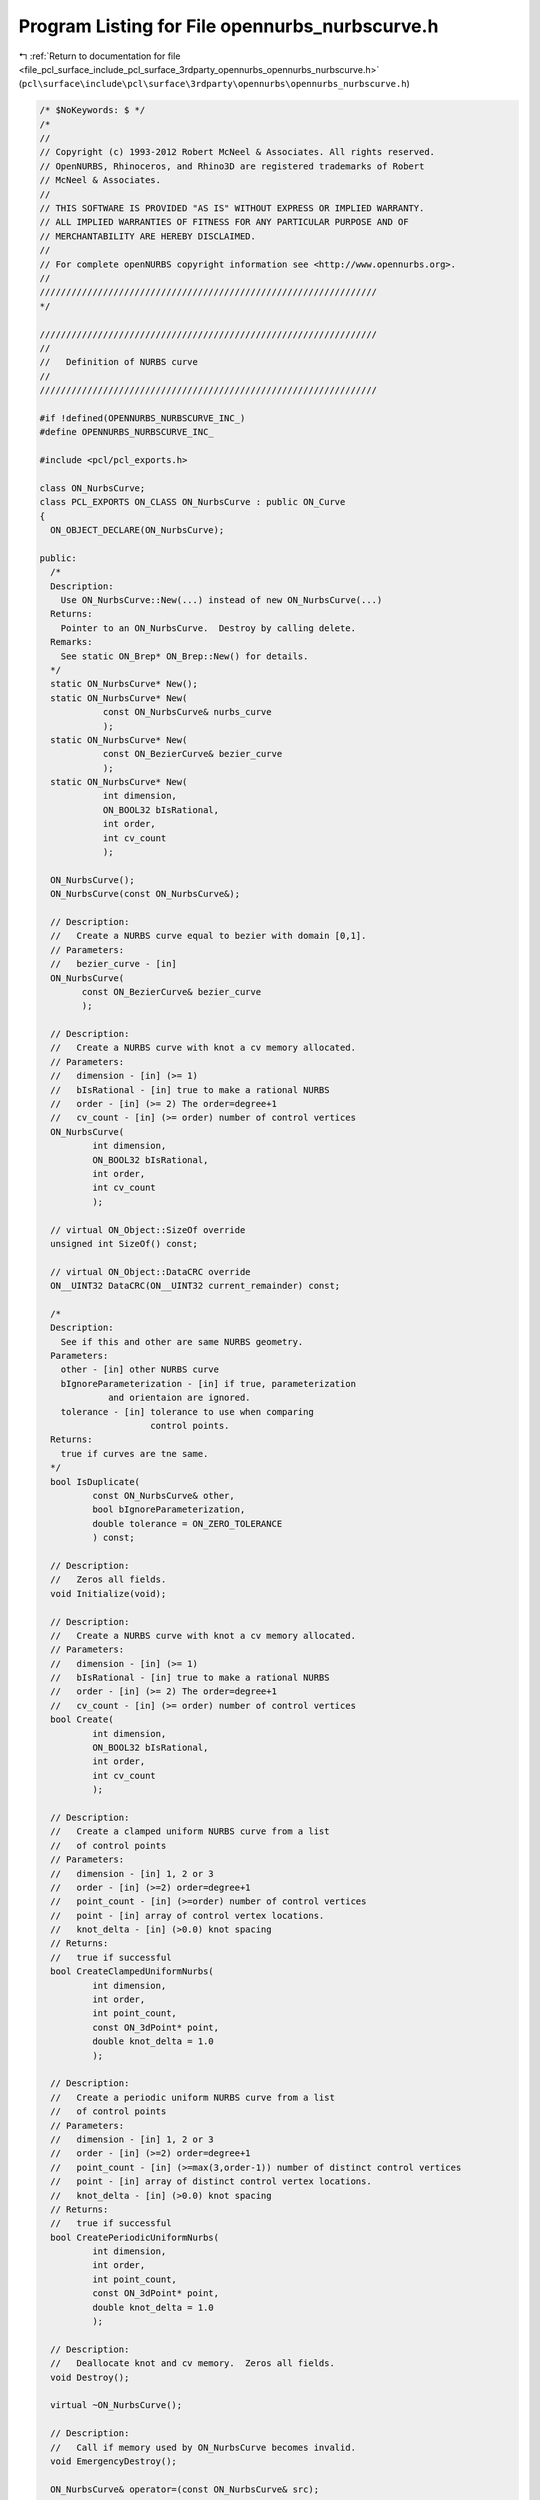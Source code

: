 
.. _program_listing_file_pcl_surface_include_pcl_surface_3rdparty_opennurbs_opennurbs_nurbscurve.h:

Program Listing for File opennurbs_nurbscurve.h
===============================================

|exhale_lsh| :ref:`Return to documentation for file <file_pcl_surface_include_pcl_surface_3rdparty_opennurbs_opennurbs_nurbscurve.h>` (``pcl\surface\include\pcl\surface\3rdparty\opennurbs\opennurbs_nurbscurve.h``)

.. |exhale_lsh| unicode:: U+021B0 .. UPWARDS ARROW WITH TIP LEFTWARDS

.. code-block:: cpp

   /* $NoKeywords: $ */
   /*
   //
   // Copyright (c) 1993-2012 Robert McNeel & Associates. All rights reserved.
   // OpenNURBS, Rhinoceros, and Rhino3D are registered trademarks of Robert
   // McNeel & Associates.
   //
   // THIS SOFTWARE IS PROVIDED "AS IS" WITHOUT EXPRESS OR IMPLIED WARRANTY.
   // ALL IMPLIED WARRANTIES OF FITNESS FOR ANY PARTICULAR PURPOSE AND OF
   // MERCHANTABILITY ARE HEREBY DISCLAIMED.
   //        
   // For complete openNURBS copyright information see <http://www.opennurbs.org>.
   //
   ////////////////////////////////////////////////////////////////
   */
   
   ////////////////////////////////////////////////////////////////
   //
   //   Definition of NURBS curve
   //
   ////////////////////////////////////////////////////////////////
   
   #if !defined(OPENNURBS_NURBSCURVE_INC_)
   #define OPENNURBS_NURBSCURVE_INC_
   
   #include <pcl/pcl_exports.h>
   
   class ON_NurbsCurve;
   class PCL_EXPORTS ON_CLASS ON_NurbsCurve : public ON_Curve
   {
     ON_OBJECT_DECLARE(ON_NurbsCurve);
   
   public:
     /*
     Description:
       Use ON_NurbsCurve::New(...) instead of new ON_NurbsCurve(...)
     Returns:
       Pointer to an ON_NurbsCurve.  Destroy by calling delete.
     Remarks:
       See static ON_Brep* ON_Brep::New() for details.
     */
     static ON_NurbsCurve* New();
     static ON_NurbsCurve* New(
               const ON_NurbsCurve& nurbs_curve 
               );
     static ON_NurbsCurve* New(
               const ON_BezierCurve& bezier_curve 
               );
     static ON_NurbsCurve* New(
               int dimension,
               ON_BOOL32 bIsRational,
               int order,
               int cv_count
               );
   
     ON_NurbsCurve();
     ON_NurbsCurve(const ON_NurbsCurve&);
   
     // Description:
     //   Create a NURBS curve equal to bezier with domain [0,1].
     // Parameters:
     //   bezier_curve - [in]
     ON_NurbsCurve(
           const ON_BezierCurve& bezier_curve
           );
   
     // Description:
     //   Create a NURBS curve with knot a cv memory allocated.
     // Parameters:
     //   dimension - [in] (>= 1)
     //   bIsRational - [in] true to make a rational NURBS
     //   order - [in] (>= 2) The order=degree+1
     //   cv_count - [in] (>= order) number of control vertices
     ON_NurbsCurve(
             int dimension,
             ON_BOOL32 bIsRational,
             int order,
             int cv_count
             );
   
     // virtual ON_Object::SizeOf override
     unsigned int SizeOf() const;
   
     // virtual ON_Object::DataCRC override
     ON__UINT32 DataCRC(ON__UINT32 current_remainder) const;
   
     /*
     Description:
       See if this and other are same NURBS geometry.
     Parameters:
       other - [in] other NURBS curve
       bIgnoreParameterization - [in] if true, parameterization
                and orientaion are ignored.
       tolerance - [in] tolerance to use when comparing
                        control points.
     Returns:
       true if curves are tne same.
     */
     bool IsDuplicate( 
             const ON_NurbsCurve& other, 
             bool bIgnoreParameterization,
             double tolerance = ON_ZERO_TOLERANCE 
             ) const;
   
     // Description:
     //   Zeros all fields.
     void Initialize(void);
   
     // Description:
     //   Create a NURBS curve with knot a cv memory allocated.
     // Parameters:
     //   dimension - [in] (>= 1)
     //   bIsRational - [in] true to make a rational NURBS
     //   order - [in] (>= 2) The order=degree+1
     //   cv_count - [in] (>= order) number of control vertices
     bool Create( 
             int dimension,
             ON_BOOL32 bIsRational,
             int order,
             int cv_count
             );
   
     // Description:
     //   Create a clamped uniform NURBS curve from a list
     //   of control points
     // Parameters:
     //   dimension - [in] 1, 2 or 3
     //   order - [in] (>=2) order=degree+1
     //   point_count - [in] (>=order) number of control vertices
     //   point - [in] array of control vertex locations.
     //   knot_delta - [in] (>0.0) knot spacing
     // Returns:
     //   true if successful
     bool CreateClampedUniformNurbs( 
             int dimension,
             int order,
             int point_count,
             const ON_3dPoint* point,
             double knot_delta = 1.0
             );
   
     // Description:
     //   Create a periodic uniform NURBS curve from a list
     //   of control points
     // Parameters:
     //   dimension - [in] 1, 2 or 3
     //   order - [in] (>=2) order=degree+1
     //   point_count - [in] (>=max(3,order-1)) number of distinct control vertices
     //   point - [in] array of distinct control vertex locations.
     //   knot_delta - [in] (>0.0) knot spacing
     // Returns:
     //   true if successful
     bool CreatePeriodicUniformNurbs( 
             int dimension,
             int order,
             int point_count,
             const ON_3dPoint* point,
             double knot_delta = 1.0
             );
   
     // Description:
     //   Deallocate knot and cv memory.  Zeros all fields.
     void Destroy();
   
     virtual ~ON_NurbsCurve();
   
     // Description:
     //   Call if memory used by ON_NurbsCurve becomes invalid.
     void EmergencyDestroy(); 
   
     ON_NurbsCurve& operator=(const ON_NurbsCurve& src);
   
     // Description:
     //   Set NURBS curve equal to bezier with domain [0,1].
     // Parameters:
     //   bezier_curve - [in]
     ON_NurbsCurve& operator=(
       const ON_BezierCurve& bezier_curve
       );
   
     /////////////////////////////////////////////////////////////////
     // ON_Object overrides
   
     /*
     Description:
       Tests an object to see if its data members are correctly
       initialized.
     Parameters:
       text_log - [in] if the object is not valid and text_log
           is not NULL, then a brief englis description of the
           reason the object is not valid is appened to the log.
           The information appended to text_log is suitable for 
           low-level debugging purposes by programmers and is 
           not intended to be useful as a high level user 
           interface tool.
     Returns:
       @untitled table
       true     object is valid
       false    object is invalid, uninitialized, etc.
     Remarks:
       Overrides virtual ON_Object::IsValid
     */
     ON_BOOL32 IsValid( ON_TextLog* text_log = NULL ) const;
   
     // Description:
     //   virtual ON_Object::Dump override
     void Dump( 
       ON_TextLog& dump
       ) const;
   
     // Description:
     //   virtual ON_Object::Write override
     ON_BOOL32 Write(
            ON_BinaryArchive& binary_archive
          ) const;
   
     // Description:
     //   virtual ON_Object::Read override
     ON_BOOL32 Read(
            ON_BinaryArchive& binary_archive
          );
   
     /////////////////////////////////////////////////////////////////
     // ON_Geometry overrides
   
     // Description:
     //   virtual ON_Geometry::Dimension override
     // Returns:
     //   value of m_dim
     int Dimension() const;
   
     // Description:
     //   virtual ON_Geometry::GetBBox override
     //   Calculates axis aligned bounding box.
     // Parameters:
     //   boxmin - [in/out] array of Dimension() doubles
     //   boxmax - [in/out] array of Dimension() doubles
     //   bGrowBox - [in] (default=false) 
     //     If true, then the union of the input bbox and the 
     //     object's bounding box is returned in bbox.  
     //     If false, the object's bounding box is returned in bbox.
     // Returns:
     //   true if object has bounding box and calculation was successful
     ON_BOOL32 GetBBox( // returns true if successful
            double* boxmin,
            double* boxmax,
            int bGrowBox = false
            ) const;
   
     // Description:
     //   virtual ON_Geometry::Transform override.
     //   Transforms the NURBS curve.
     //
     // Parameters:
     //   xform - [in] transformation to apply to object.
     //
     // Remarks:
     //   When overriding this function, be sure to include a call
     //   to ON_Object::TransformUserData() which takes care of 
     //   transforming any ON_UserData that may be attached to 
     //   the object.
     ON_BOOL32 Transform( 
            const ON_Xform& xform
            );
   
     // virtual ON_Geometry::IsDeformable() override
     bool IsDeformable() const;
   
     // virtual ON_Geometry::MakeDeformable() override
     bool MakeDeformable();
   
     // Description:
     //   virtual ON_Geometry::SwapCoordinates override.
     //   Swaps control vertex coordinate values with indices i and j.
     // Parameters:
     //   i - [in] coordinate index
     //   j - [in] coordinate index
     ON_BOOL32 SwapCoordinates(
           int i, 
           int j
           );
   
     /////////////////////////////////////////////////////////////////
     // ON_Curve overrides
   
     // Description:
     //   virtual ON_Curve::Domain override.
     // Returns:
     //   domain of the NURBS curve.
     ON_Interval Domain() const;
   
     // Description:
     //   virtual ON_Curve::SetDomain override.
     //   Set the domain of the curve
     // Parameters:
     //   t0 - [in]
     //   t1 - [in] new domain will be [t0,t1]
     // Returns:
     //   true if successful.
     ON_BOOL32 SetDomain(
           double t0, 
           double t1 
           );
   
     /*
     Description:
       If this curve is closed, then modify it so that
       the start/end point is at curve parameter t.
     Parameters:
       t - [in] curve parameter of new start/end point.  The
                returned curves domain will start at t.
     Returns:
       true if successful.
     Remarks:
       Overrides virtual ON_Curve::ChangeClosedCurveSeam
     */
     ON_BOOL32 ChangeClosedCurveSeam( 
               double t 
               );
   
     // Description:
     //   virtual ON_Curve::SpanCount override.
     //   Get number of nonempty smooth (c-infinity) spans in curve
     // Returns:
     //   Number of nonempty smooth (c-infinity) spans.
     // Remarks:
     //   A nonempty span is bracked by knots m_knot[i] < m_knot[i+1]
     //   with m_order-2 <= i < m_cv_count-1.
     int SpanCount() const;
   
     // Description:
     //   virtual ON_Curve::GetSpanVector override.
     //   Get number of parameters of distinct knots in NURBS curve's domain.
     // Parameters:
     //   knot_values - [out] an array of length SpanCount()+1 is 
     //       filled in with the distinct knot values in the list
     ///      (m_knot[m_order-2],...,m_knot[m_cv_count-1)
     // Returns:
     //   true if successful
     ON_BOOL32 GetSpanVector(
            double* knot_values
            ) const; // 
   
     // Description:
     //   virtual ON_Curve::Degree override.
     // Returns:
     //   m_order-1
     int Degree() const; 
   
     // Description:
     //   virtual ON_Curve::GetParameterTolerance override.
     ON_BOOL32 GetParameterTolerance( // returns tminus < tplus: parameters tminus <= s <= tplus
            double t,
            double* tminus,
            double* tplus
            ) const;
   
     // Description:
     //   virtual ON_Curve::IsLinear override.
     ON_BOOL32 IsLinear(
           double tolerance = ON_ZERO_TOLERANCE
           ) const;
   
     /*
     Description:
       Several types of ON_Curve can have the form of a polyline including
       a degree 1 ON_NurbsCurve, an ON_PolylineCurve, and an ON_PolyCurve
       all of whose segments are some form of polyline.  IsPolyline tests
       a curve to see if it can be represented as a polyline.
     Parameters:
       pline_points - [out] if not NULL and true is returned, then the
           points of the polyline form are returned here.
       t - [out] if not NULL and true is returned, then the parameters of
           the polyline points are returned here.
     Returns:
       @untitled table
       0        curve is not some form of a polyline
       >=2      number of points in polyline form
     */
     int IsPolyline(
           ON_SimpleArray<ON_3dPoint>* pline_points = NULL,
           ON_SimpleArray<double>* pline_t = NULL
           ) const;
   
     // Description:
     //   virtual ON_Curve::IsArc override.
     ON_BOOL32 IsArc(
           const ON_Plane* plane = NULL,
           ON_Arc* arc = NULL,
           double tolerance = ON_ZERO_TOLERANCE
           ) const;
   
     // Description:
     //   virtual ON_Curve::IsPlanar override.
     ON_BOOL32 IsPlanar(
           ON_Plane* plane = NULL,
           double tolerance = ON_ZERO_TOLERANCE
           ) const;
   
     // Description:
     //   virtual ON_Curve::IsInPlane override.
     ON_BOOL32 IsInPlane(
           const ON_Plane& test_plane,
           double tolerance = ON_ZERO_TOLERANCE
           ) const;
   
     // Description:
     //   virtual ON_Curve::IsClosed override.
     // Returns:
     //   true if NURBS curve is closed. (Either curve has
     //   clamped end knots and euclidean location of start
     //   CV = euclidean location of end CV, or curve is
     //   periodic.)
     ON_BOOL32 IsClosed() const;
   
     // Description:
     //   virtual ON_Curve::IsPeriodic override.
     // Returns:
     //   true if NURBS curve is periodic (degree > 1,
     //   periodic knot vector, last degree many CVs 
     //   are duplicates of first degree many CVs).
     ON_BOOL32 IsPeriodic() const;
     
     /*
     Description:
       Search for a derivatitive, tangent, or curvature discontinuity.
     Parameters:
       c - [in] type of continity to test for.  If ON::C1_continuous
       t0 - [in] search begins at t0
       t1 - [in] (t0 < t1) search ends at t1
       t - [out] if a discontinuity is found, the *t reports the
             parameter at the discontinuity.
       hint - [in/out] if GetNextDiscontinuity will be called repeatedly,
          passing a "hint" with initial value *hint=0 will increase the speed
          of the search.       
       dtype - [out] if not NULL, *dtype reports the kind of discontinuity
           found at *t.  A value of 1 means the first derivative or unit tangent
           was discontinuous.  A value of 2 means the second derivative or
           curvature was discontinuous.
       cos_angle_tolerance - [in] default = cos(1 degree) Used only when
           c is ON::G1_continuous or ON::G2_continuous.  If the cosine
           of the angle between two tangent vectors 
           is <= cos_angle_tolerance, then a G1 discontinuity is reported.
       curvature_tolerance - [in] (default = ON_SQRT_EPSILON) Used only when
           c is ON::G2_continuous or ON::Gsmooth_continuous.  
           ON::G2_continuous:
             If K0 and K1 are curvatures evaluated
             from above and below and |K0 - K1| > curvature_tolerance,
             then a curvature discontinuity is reported.
           ON::Gsmooth_continuous:
             If K0 and K1 are curvatures evaluated from above and below
             and the angle between K0 and K1 is at least twice angle tolerance
             or ||K0| - |K1|| > (max(|K0|,|K1|) > curvature_tolerance,
             then a curvature discontinuity is reported.
     Returns:
       true if a discontinuity was found on the interior of the interval (t0,t1).
     Remarks:
       Overrides ON_Curve::GetNextDiscontinuity.
     */
     bool GetNextDiscontinuity( 
                     ON::continuity c,
                     double t0,
                     double t1,
                     double* t,
                     int* hint=NULL,
                     int* dtype=NULL,
                     double cos_angle_tolerance=ON_DEFAULT_ANGLE_TOLERANCE_COSINE,
                     double curvature_tolerance=ON_SQRT_EPSILON
                     ) const;
   
     /*
     Description:
       Test continuity at a curve parameter value.
     Parameters:
       c - [in] continuity to test for
       t - [in] parameter to test
       hint - [in] evaluation hint
       point_tolerance - [in] if the distance between two points is
           greater than point_tolerance, then the curve is not C0.
       d1_tolerance - [in] if the difference between two first derivatives is
           greater than d1_tolerance, then the curve is not C1.
       d2_tolerance - [in] if the difference between two second derivatives is
           greater than d2_tolerance, then the curve is not C2.
       cos_angle_tolerance - [in] default = cos(1 degree) Used only when
           c is ON::G1_continuous or ON::G2_continuous.  If the cosine
           of the angle between two tangent vectors 
           is <= cos_angle_tolerance, then a G1 discontinuity is reported.
       curvature_tolerance - [in] (default = ON_SQRT_EPSILON) Used only when
           c is ON::G2_continuous or ON::Gsmooth_continuous.  
           ON::G2_continuous:
             If K0 and K1 are curvatures evaluated
             from above and below and |K0 - K1| > curvature_tolerance,
             then a curvature discontinuity is reported.
           ON::Gsmooth_continuous:
             If K0 and K1 are curvatures evaluated from above and below
             and the angle between K0 and K1 is at least twice angle tolerance
             or ||K0| - |K1|| > (max(|K0|,|K1|) > curvature_tolerance,
             then a curvature discontinuity is reported.
     Returns:
       true if the curve has at least the c type continuity at the parameter t.
     Remarks:
       Overrides ON_Curve::IsContinuous.
     */
     bool IsContinuous(
       ON::continuity c,
       double t, 
       int* hint = NULL,
       double point_tolerance=ON_ZERO_TOLERANCE,
       double d1_tolerance=ON_ZERO_TOLERANCE,
       double d2_tolerance=ON_ZERO_TOLERANCE,
       double cos_angle_tolerance=ON_DEFAULT_ANGLE_TOLERANCE_COSINE,
       double curvature_tolerance=ON_SQRT_EPSILON
       ) const;
   
     /*
     Description:
       Force the curve to start at a specified point.
     Parameters:
       start_point - [in]
     Returns:
       true if successful.
     Remarks:
       Some end points cannot be moved.  Be sure to check return
       code.
     See Also:
       ON_Curve::SetEndPoint
       ON_Curve::PointAtStart
       ON_Curve::PointAtEnd
     */
     //virtual
     ON_BOOL32 SetStartPoint(
             ON_3dPoint start_point
             );
   
     /*
     Description:
       Force the curve to end at a specified point.
     Parameters:
       end_point - [in]
     Returns:
       true if successful.
     Remarks:
       Some end points cannot be moved.  Be sure to check return
       code.
     See Also:
       ON_Curve::SetStartPoint
       ON_Curve::PointAtStart
       ON_Curve::PointAtEnd
     */
     //virtual
     ON_BOOL32 SetEndPoint(
             ON_3dPoint end_point
             );
   
     // Description:
     //   virtual ON_Curve::Reverse override.
     //   Reverse parameterizatrion by negating all knots
     //   and reversing the order of the control vertices.
     // Remarks:
     //   Domain changes from [a,b] to [-b,-a]
     ON_BOOL32 Reverse();       
   
     // Description:
     //   virtual ON_Curve::Evaluate override.
     ON_BOOL32 Evaluate( // returns false if unable to evaluate
            double,         // evaluation parameter
            int,            // number of derivatives (>=0)
            int,            // array stride (>=Dimension())
            double*,        // array of length stride*(ndir+1)
            int = 0,        // optional - determines which side to evaluate from
                            //         0 = default
                            //      <  0 to evaluate from below, 
                            //      >  0 to evaluate from above
            int* = 0        // optional - evaluation hint (int) used to speed
                            //            repeated evaluations
            ) const;
   
     /*
     Parameters:
       span_index - [in]
         (0 <= span_index <= m_cv_count-m_order)
       min_length -[in]
         minimum length of a linear span
       tolerance -[in]
         distance tolerance to use when checking control points
         between the span ends
     Returns 
       true if the span is a non-degenrate line.  This means:
       - dimension = 2 or 3
       - There are full multiplicity knots at each end of the span.
       - The length of the the line segment from the span's initial 
         control point to the span's final control point is 
         >= min_length.
       - The distance from the line segment to the interior control points
         is <= tolerance and the projections of these points onto
         the line increases monotonically.
     */
     bool SpanIsLinear( 
       int span_index, 
       double min_length,
       double tolerance
       ) const;
   
     bool SpanIsLinear( 
       int span_index, 
       double min_length,
       double tolerance,
       ON_Line* line
       ) const;
   
     /*
     Description:
       Looks for problems caused by knots that are close together
       or have mulitplicity >= order. If bRepair is true, the problems
       are fixed.  Does not change the domain.
     Parameters:
       knot_tolerance - [in] >= 0  When in doubt, use zero.
       bRepair - [in] If true, then problems are repaired.
         Otherwise this function looks for problemsn that
         can be repaired, but does not modify the curve.
     Returns:
       True if bad knots were found and can be repaired.
     See Also:
       ON_NurbsCurve::RemoveShortSegments
     */
     bool RepairBadKnots(
       double knot_tolerance=0.0,
       bool bRepair = true
       );
   
     // Description:
     //   virtual ON_Curve::Trim override.
     ON_BOOL32 Trim( const ON_Interval& );
   
     // Description:
     //   Where possible, analytically extends curve to include domain.
     // Parameters:
     //   domain - [in] if domain is not included in curve domain, 
     //   curve will be extended so that its domain includes domain.  
     //   Will not work if curve is closed. Original curve is identical
     //   to the restriction of the resulting curve to the original curve domain, 
     // Returns:
     //   true if successful.
     bool Extend(
       const ON_Interval& domain
       );
   
     // Description:
     //   virtual ON_Curve::Split override.
     //
     // Split() divides the curve at the specified parameter.  The parameter
     // must be in the interior of the curve's domain.  The pointers passed
     // to ON_NurbsCurve::Split must either be NULL or point to an ON_NurbsCurve.
     // If the pointer is NULL, then a curve will be created
     // in Split().  You may pass "this" as one of the pointers to Split().
     // For example, 
     //
     //   ON_NurbsCurve right_side;
     //   crv.Split( crv.Domain().Mid() &crv, &right_side );
     //
     // would split crv at the parametric midpoint, put the left side in crv,
     // and return the right side in right_side.
     ON_BOOL32 Split(
         double split_param,    // t = curve parameter to split curve at
         ON_Curve*& left_result, // left portion returned here (must be an ON_NurbsCurve)
         ON_Curve*& right_result // right portion returned here (must be an ON_NurbsCurve)
       ) const;
   
     // Description:
     //   virtual ON_Curve::GetNurbForm override.
     int GetNurbForm( // returns 0: unable to create NURBS representation
                      //            with desired accuracy.
                      //         1: success - returned NURBS parameterization
                      //            matches the curve's to wthe desired accuracy
                      //         2: success - returned NURBS point locus matches
                      //            the curve's to the desired accuracy but, on
                      //            the interior of the curve's domain, the 
                      //            curve's parameterization and the NURBS
                      //            parameterization may not match to the 
                      //            desired accuracy.
           ON_NurbsCurve& nurbsform,
           double tolerance = 0.0,
           const ON_Interval* subdomain = NULL     // OPTIONAL subdomain of curve
           ) const;
   
     // Description:
     //   virtual ON_Curve::HasNurbForm override.
     int HasNurbForm( // returns 0: unable to create NURBS representation
                      //            with desired accuracy.
                      //         1: success - returned NURBS parameterization
                      //            matches the curve's to wthe desired accuracy
                      //         2: success - returned NURBS point locus matches
                      //            the curve's to the desired accuracy but, on
                      //            the interior of the curve's domain, the 
                      //            curve's parameterization and the NURBS
                      //            parameterization may not match to the 
                      //            desired accuracy.
           ) const;
   
     // Description:
     //   virtual ON_Curve::GetCurveParameterFromNurbFormParameter override
     ON_BOOL32 GetCurveParameterFromNurbFormParameter(
           double  nurbs_t,
           double* curve_t
           ) const;
   
     // Description:
     //   virtual ON_Curve::GetNurbFormParameterFromCurveParameter override
     ON_BOOL32 GetNurbFormParameterFromCurveParameter(
           double  curve_t,
           double* nurbs_t
           ) const;
   
   public:
   
     /////////////////////////////////////////////////////////////////
     // Interface
   
     bool IsRational(  // true if NURBS curve is rational
           void
           ) const;
     
     int CVSize(       // number of doubles per control vertex 
           void        // = IsRational() ? Dim()+1 : Dim()
           ) const;
     
     int Order(        // order = degree + 1
           void
           ) const;
     
     int CVCount(      // number of control vertices
           void 
           ) const;
   
     int KnotCount(    // total number of knots in knot vector
           void
           ) const;
     
     /*
     Description:
       Expert user function to get a pointer to control vertex
       memory.  If you are not an expert user, please use
       ON_NurbsCurve::GetCV( ON_3dPoint& ) or 
       ON_NurbsCurve::GetCV( ON_4dPoint& ).
     Parameters:
       cv_index - [in]
     Returns:
       Pointer to control vertex.
     Remarks:
       If the NURBS curve is rational, the format of the 
       returned array is a homogeneos rational point with
       length m_dim+1.  If the NURBS curve is not rational, 
       the format of the returned array is a nonrational 
       euclidean point with length m_dim.
     See Also
       ON_NurbsCurve::CVStyle
       ON_NurbsCurve::GetCV
       ON_NurbsCurve::Weight
     */
     double* CV(
           int cv_index
           ) const;
   
     /*
     Description:
       Returns the style of control vertices in the m_cv array.
     Returns:
       @untitled table
       ON::not_rational                m_is_rat is false
       ON::homogeneous_rational        m_is_rat is true
     */
     ON::point_style CVStyle() const;
   
   
     double Weight(        // get value of control vertex weight
           int             // CV index ( >= 0 and < CVCount() )
           ) const;
   
     ON_BOOL32 SetWeight(      // get value of control vertex weight
           int,            // CV index ( >= 0 and < CVCount() )
           double
           );
   
     ON_BOOL32 SetCV(              // set a single control vertex
           int,              // CV index ( >= 0 and < CVCount() )
           ON::point_style, // style of input point
           const double*     // value of control vertex
           );
   
     ON_BOOL32 SetCV(               // set a single control vertex
           int,               // CV index ( >= 0 and < CVCount() )
           const ON_3dPoint& // value of control vertex
                              // If NURBS is rational, weight
                              // will be set to 1.
           );
   
     ON_BOOL32 SetCV(              // set a single control vertex
           int,              // CV index ( >= 0 and < CVCount() )
           const ON_4dPoint& // value of control vertex
                             // If NURBS is not rational, euclidean
                             // location of homogeneous point will
                             // be used.
           );
   
     ON_BOOL32 GetCV(              // get a single control vertex
           int,              // CV index ( >= 0 and < CVCount() )
           ON::point_style, // style to use for output point
           double*           // array of length >= CVSize()
           ) const;
   
     ON_BOOL32 GetCV(              // get a single control vertex
           int,              // CV index ( >= 0 and < CVCount() )
           ON_3dPoint&      // gets euclidean cv when NURBS is rational
           ) const;
   
     ON_BOOL32 GetCV(              // get a single control vertex
           int,              // CV index ( >= 0 and < CVCount() )
           ON_4dPoint&      // gets homogeneous cv
           ) const;
   
     // Description:
     //   Set knot value.
     // Parameters:
     //   knot_index - [in] 0 <= knot_index <= KnotCount()-1
     //   knot_value - [in]
     // Remarks:
     //   m_knot[] must exist.  Use ReserveKnotCapacity to
     //   allocate m_knot[].
     // Returns:
     //   true if successful
     // See Also:
     //   ON_NurbsCurve::ReserveKnotCapacity
     bool SetKnot(
           int knot_index,
           double knot_value
           );
   
     // Description:
     //   Get knot value.
     // Parameters:
     //   knot_index - [in] 0 <= knot_index <= KnotCount()-1
     // Returns:
     //   knot value = m_knot[knot_index]
     // See Also:
     //   ON_NurbsCurve::SetKnot, ON_NurbsCurve::KnotMultiplicity
     double Knot(
           int knot_index
           ) const;
   
     // Description:
     //   Get knot multiplicity.
     // Parameters:
     //   knot_index - [in] 0 <= knot_index <= KnotCount()-1
     // Returns:
     //   knot multiplicity = m_knot[knot_index]
     // See Also:
     //   ON_NurbsCurve::SetKnot, ON_NurbsCurve::Knot, 
     //   ON_NurbsCurve::InsertKnot
     int KnotMultiplicity(
           int knot_index
           ) const;
   
     // Description:
     //   Get pointer to knot vector array.
     // Returns:
     //   pointer to knot vector array (m_knot).
     // See Also:
     //   ON_NurbsCurve::SetKnot, ON_NurbsCurve::Knot, 
     //   ON_NurbsCurve::InsertKnot
     const double* Knot() const;
   
     // Description:
     //   Make knot vector a clamped uniform knot vector
     //   based on the current values of m_order and m_cv_count.
     //   Does not change values of control vertices.
     // Parameters:
     //   delta - [in] (>0.0) knot spacing.
     // Returns:
     //   true if successful.
     // Remarks:
     //   Allocates m_knot[] if it is not big enough.
     // See Also:
     //   ON_MakeClampedUniformKnotVector
     bool MakeClampedUniformKnotVector( 
       double delta = 1.0 
       );
   
     // Description:
     //   Make knot vector a periodic uniform knot vector
     //   based on the current values of m_order and m_cv_count.
     //   Does not change values of control vertices.
     // Parameters:
     //   delta - [in] (>0.0) knot spacing.
     // Returns:
     //   true if successful.
     // Remarks:
     //   Allocates m_knot[] if it is not big enough.
     // See Also:
     //   ON_MakePeriodicUniformKnotVector
     bool MakePeriodicUniformKnotVector( 
       double delta = 1.0 
       );
   
     bool IsClamped( // determine if knot vector is clamped
           int = 2 // end to check: 0 = start, 1 = end, 2 = start and end
           ) const;
     
     double SuperfluousKnot(
              int // 0 = start, 1 = end
              ) const;
   
     double GrevilleAbcissa(
              int   // index (0 <= index < CVCount(dir)
              ) const;
   
     bool GetGrevilleAbcissae( // see ON_GetGrevilleAbcissae() for details
              double*   // g[cv_count]
              ) const;
   
     bool ZeroCVs(); // zeros control vertices and, if rational, sets weights to 1
   
     // Description:
     //   Clamp end knots.  Does not modify control points.
     // Parameters:
     //   end - [in] 0 = clamp start, 1 = clamp end, 2 = clamp start and end
     // Returns:
     //   true if successful
     bool ClampEnd(
               int end
               );
   
     // Description:
     //   Insert a knot and update cv locations.
     // Parameters:
     //   knot_value - [in] m_knot[order-2] < knot_value < m_knot[m_cv_count-1]
     //   knot_multiplicity - [in] 1 to degree - includes multiplicity of existing knots.
     // Remarks:
     //   Does not change parameterization or locus of curve.
     // Returns:
     //   true if successful
     bool InsertKnot( 
               double knot_value,
               int knot_multiplicity
               );
   
     bool MakeRational();
   
     bool MakeNonRational();
   
     bool IncreaseDegree(
             int desired_degree
             );
   
     bool ChangeDimension(
             int desired_dimension
             );
   
     bool Append( const ON_NurbsCurve& );
   
     /////////////////////////////////////////////////////////////////
     // Tools for managing CV and knot memory
     bool ReserveCVCapacity(
       int // number of doubles to reserve
       );
     bool ReserveKnotCapacity(
       int // number of doubles to reserve
       );
   
     //////////
     // returns the length of the control polygon
     double ControlPolygonLength() const;
   
     ////////
     // Converts a span of the NURBS curve into a bezier.  If
     // the span is empty 
     // (m_knot[span_index+m_order-2] == m_knot[span_index+m_order-1]),
     // then false is returned.
     bool ConvertSpanToBezier(
         int,            // span_index (0 <= span_index <= m_cv_count-m_order)
         ON_BezierCurve& // bezier returned here
         ) const;
   
     /*
     Paramaters:
       span_index - [in]
         The index of a non-empty span to test.
           span_index >= 0
           span_index <= m_cv_count-m_order
           m_knot[span_index+m_order-2] < m_knot[span_index+m_order-1]
     Returns:
       true if the span_index parameter is valid and the span is singular
       (collapsed to a point).
       false if the span is not singular or span_index does not identify
       a non-empty span.
     */
     bool SpanIsSingular( 
       int span_index 
       ) const;
   
     /*
     Returns:
       True if every span in the NURBS curve is singular.
     See Also:
       ON_NurbsCurve::RepairBadKnots()
       ON_NurbsCurve::RemoveShortSegments()
     */
     bool IsSingular() const;
   
     /*
     Paramaters:
       span_index - [in]
         The index of a non-empty span to remove.
           span_index >= 0
           span_index <= m_cv_count-m_order
           m_knot[span_index+m_order-2] < m_knot[span_index+m_order-1]
     Returns:
       True if the span was successfully removed.
     Remarks:
       The NURBS curve must have 2 or more spans (m_cv_count > m_order).
       Set m0 = mulitiplicity of the knot at m_knot[span_index+m_order-2]
       and m1 = mulitiplicity of the knot at m_knot[span_index+m_order-1].
       If (m0 + m1) < degree, then the degree-(m0+m1) cvs will be added
       to the NURBS curve. If (m0+m1) > degree, then (m0+m1)-degree cvs will
       be removed from the curve.
     See Also:
       ON_NurbsCurve::RepairBadKnots()
       ON_NurbsCurve::RemoveShortSegments()
     */
     bool RemoveSpan(
       int span_index 
       );
   
     /*
     Returns:
       Number of spans removed.
     */
     int RemoveSingularSpans();
   
     ////////
     // Returns true if the NURBS curve has bezier spans 
     // (all distinct knots have multiplitity = degree)
     bool HasBezierSpans() const;
   
     /*
     Description:
       Clamps ends and adds knots so the NURBS curve has bezier spans 
      (all distinct knots have multiplitity = degree).
     Paremeters:
       bSetEndWeightsToOne - [in] If true and the first or last weight is
          not one, then the first and last spans are reparameterized so 
          that the end weights are one.
     Returns:
       true if successful.
     */      
     bool MakePiecewiseBezier( 
           bool bSetEndWeightsToOne = false
           );
   
     /*
     Description:
       Use a combination of scaling and reparameterization to change
       the end weights to the specified values.
     Parameters:
       w0 - [in] weight for first cv
       w1 - [in] weight for last cv
     Returns:
       true if successful.
     See Also:
       ON_ChangeRationalNurbsCurveEndWeights
     Remarks:
       The domain, eucleanean locations of the control points,
       and locus of the curve do not change, but the weights,
       homogeneous cv values and internal knot values may change.
       If w0 and w1 are 1 and the curve is not rational, the 
       curve is not changed.
     */
     bool ChangeEndWeights( double w0, double w1 );
   
     /*
     Description:
       Use a linear fractional transformation to reparameterize 
       the NURBS curve.  This does not change the curve's domain.
     Parameters:
       c - [in]
         reparameterization constant (generally speaking, c should be > 0).
         The control points and knots are adjusted so that 
         output_nurbs(t) = input_nurbs(lambda(t)), where
         lambda(t) = c*t/( (c-1)*t + 1 ).
         Note that lambda(0) = 0, lambda(1) = 1, lambda'(t) > 0, 
         lambda'(0) = c and lambda'(1) = 1/c.
     Returns:
       true if successful.  
     Remarks:
       The cv and knot values are values are changed so that
       output_nurbs(t) = input_nurbs(lambda(t)).
     See Also:
       ON_ReparameterizeRationalNurbsCurve
     */
     bool Reparameterize( double c );
   
   
   
     /////////////////////////////////////////////////////////////////
     // Implementation
   public:
     // NOTE: These members are left "public" so that expert users may efficiently
     //       create NURBS curves using the default constructor and borrow the
     //       knot and CV arrays from their native NURBS representation.
     //       No technical support will be provided for users who access these
     //       members directly.  If you can't get your stuff to work, then use
     //       the constructor with the arguments and the SetKnot() and SetCV()
     //       functions to fill in the arrays.
   
     int     m_dim;            // (>=1)
   
     int     m_is_rat;         // 1 for rational B-splines. (Rational control
                               // vertices use homogeneous form.)
                               // 0 for non-rational B-splines. (Control
                               // verticies do not have a weight coordinate.)
   
     int     m_order;          // order = degree+1 (>=2)
   
     int     m_cv_count;       // number of control vertices ( >= order )
   
     // knot vector memory
   
     int     m_knot_capacity;  // If m_knot_capacity > 0, then m_knot[]
                               // is an array of at least m_knot_capacity
                               // doubles whose memory is managed by the
                               // ON_NurbsCurve class using rhmalloc(),
                               // onrealloc(), and rhfree().
                               // If m_knot_capacity is 0 and m_knot is
                               // not NULL, then  m_knot[] is assumed to
                               // be big enough for any requested operation
                               // and m_knot[] is not deleted by the
                               // destructor.
   
     double* m_knot;           // Knot vector. ( The knot vector has length
                               // m_order+m_cv_count-2. )
     
     // control vertex net memory
   
     int     m_cv_stride;      // The pointer to start of "CV[i]" is
                               //   m_cv + i*m_cv_stride.
   
     int     m_cv_capacity;    // If m_cv_capacity > 0, then m_cv[] is an array
                               // of at least m_cv_capacity doubles whose
                               // memory is managed by the ON_NurbsCurve
                               // class using rhmalloc(), onrealloc(), and rhfree().
                               // If m_cv_capacity is 0 and m_cv is not
                               // NULL, then m_cv[] is assumed to be big enough
                               // for any requested operation and m_cv[] is not
                               // deleted by the destructor.
   
     double* m_cv;             // Control points.
                               // If m_is_rat is false, then control point is
                               //
                               //          ( CV(i)[0], ..., CV(i)[m_dim-1] ).
                               //
                               // If m_is_rat is true, then the control point
                               // is stored in HOMOGENEOUS form and is
                               //
                               //           [ CV(i)[0], ..., CV(i)[m_dim] ].
                               //
   };
   
   #endif
